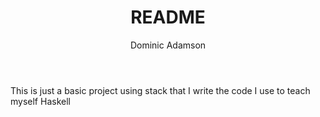 #+TITLE: README
#+AUTHOR: Dominic Adamson

This is just a basic project using stack that I write the code I use to teach myself Haskell
